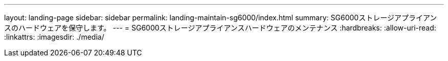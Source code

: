 ---
layout: landing-page 
sidebar: sidebar 
permalink: landing-maintain-sg6000/index.html 
summary: SG6000ストレージアプライアンスのハードウェアを保守します。 
---
= SG6000ストレージアプライアンスハードウェアのメンテナンス
:hardbreaks:
:allow-uri-read: 
:linkattrs: 
:imagesdir: ./media/


